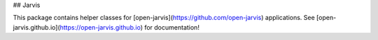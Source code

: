## Jarvis

This package contains helper classes for [open-jarvis](https://github.com/open-jarvis) applications.  
See [open-jarvis.github.io](https://open-jarvis.github.io) for documentation!



